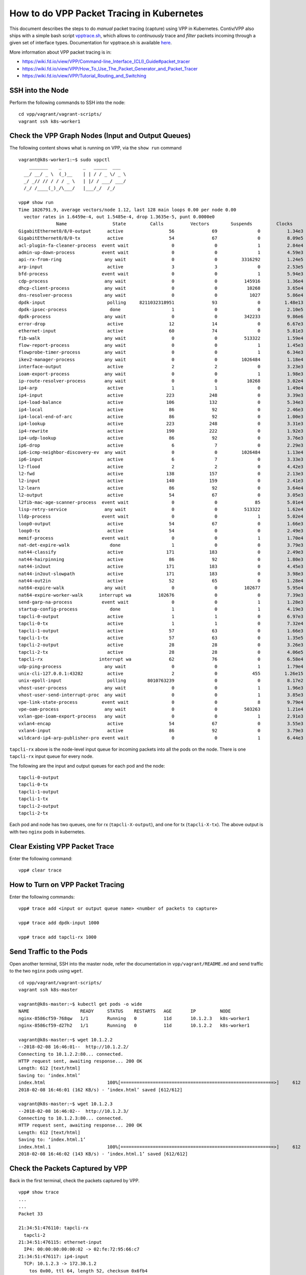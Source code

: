 How to do VPP Packet Tracing in Kubernetes
==========================================

This document describes the steps to do *manual* packet tracing
(capture) using VPP in Kubernetes. Contiv/VPP also ships with a simple
bash script
`vpptrace.sh <https://github.com/contiv/vpp/blob/master/scripts/vpptrace.sh>`__,
which allows to *continuously* trace and *filter* packets incoming
through a given set of interface types. Documentation for vpptrace.sh is
available
`here <https://github.com/contiv/vpp/blob/master/docs/VPPTRACE.md>`__.

More information about VPP packet tracing is in:

-  https://wiki.fd.io/view/VPP/Command-line_Interface_(CLI)_Guide#packet_tracer
-  https://wiki.fd.io/view/VPP/How_To_Use_The_Packet_Generator_and_Packet_Tracer
-  https://wiki.fd.io/view/VPP/Tutorial_Routing_and_Switching

SSH into the Node
-----------------

Perform the following commands to SSH into the node:

::

   cd vpp/vagrant/vagrant-scripts/
   vagrant ssh k8s-worker1

Check the VPP Graph Nodes (Input and Output Queues)
---------------------------------------------------

The following content shows what is running on VPP, via the ``show run``
command

::

    vagrant@k8s-worker1:~$ sudo vppctl
        _______    _        _   _____  ___
      __/ __/ _ \  (_)__    | | / / _ \/ _ \
      _/ _// // / / / _ \   | |/ / ___/ ___/
      /_/ /____(_)_/\___/   |___/_/  /_/

    vpp# show run
    Time 1026791.9, average vectors/node 1.12, last 128 main loops 0.00 per node 0.00
      vector rates in 1.6459e-4, out 1.5485e-4, drop 1.3635e-5, punt 0.0000e0
                  Name                 State         Calls          Vectors        Suspends         Clocks       Vectors/Call
    GigabitEthernet0/8/0-output      active                 56              69               0          1.34e3            1.23
    GigabitEthernet0/8/0-tx          active                 54              67               0          8.09e5            1.24
    acl-plugin-fa-cleaner-process  event wait                0               0               1          2.84e4            0.00
    admin-up-down-process          event wait                0               0               1          4.59e3            0.00
    api-rx-from-ring                any wait                 0               0         3316292          1.24e5            0.00
    arp-input                        active                  3               3               0          2.53e5            1.00
    bfd-process                    event wait                0               0               1          5.94e3            0.00
    cdp-process                     any wait                 0               0          145916          1.36e4            0.00
    dhcp-client-process             any wait                 0               0           10268          3.65e4            0.00
    dns-resolver-process            any wait                 0               0            1027          5.86e4            0.00
    dpdk-input                       polling     8211032318951              93               0         1.48e13            0.00
    dpdk-ipsec-process                done                   1               0               0          2.10e5            0.00
    dpdk-process                    any wait                 0               0          342233          9.86e6            0.00
    error-drop                       active                 12              14               0          6.67e3            1.17
    ethernet-input                   active                 60              74               0          5.81e3            1.23
    fib-walk                        any wait                 0               0          513322          1.59e4            0.00
    flow-report-process             any wait                 0               0               1          1.45e3            0.00
    flowprobe-timer-process         any wait                 0               0               1          6.34e3            0.00
    ikev2-manager-process           any wait                 0               0         1026484          1.18e4            0.00
    interface-output                 active                  2               2               0          3.23e3            1.00
    ioam-export-process             any wait                 0               0               1          1.98e3            0.00
    ip-route-resolver-process       any wait                 0               0           10268          3.02e4            0.00
    ip4-arp                          active                  1               1               0          1.49e4            1.00
    ip4-input                        active                223             248               0          3.39e3            1.11
    ip4-load-balance                 active                106             132               0          5.34e3            1.25
    ip4-local                        active                 86              92               0          2.46e3            1.07
    ip4-local-end-of-arc             active                 86              92               0          1.00e3            1.07
    ip4-lookup                       active                223             248               0          3.31e3            1.11
    ip4-rewrite                      active                190             222               0          1.92e3            1.17
    ip4-udp-lookup                   active                 86              92               0          3.76e3            1.07
    ip6-drop                         active                  6               7               0          2.29e3            1.17
    ip6-icmp-neighbor-discovery-ev  any wait                 0               0         1026484          1.13e4            0.00
    ip6-input                        active                  6               7               0          3.33e3            1.17
    l2-flood                         active                  2               2               0          4.42e3            1.00
    l2-fwd                           active                138             157               0          2.13e3            1.14
    l2-input                         active                140             159               0          2.41e3            1.14
    l2-learn                         active                 86              92               0          3.64e4            1.07
    l2-output                        active                 54              67               0          3.05e3            1.24
    l2fib-mac-age-scanner-process  event wait                0               0              85          5.01e4            0.00
    lisp-retry-service              any wait                 0               0          513322          1.62e4            0.00
    lldp-process                   event wait                0               0               1          5.02e4            0.00
    loop0-output                     active                 54              67               0          1.66e3            1.24
    loop0-tx                         active                 54               0               0          2.49e3            0.00
    memif-process                  event wait                0               0               1          1.70e4            0.00
    nat-det-expire-walk               done                   1               0               0          3.79e3            0.00
    nat44-classify                   active                171             183               0          2.49e3            1.07
    nat44-hairpinning                active                 86              92               0          1.80e3            1.07
    nat44-in2out                     active                171             183               0          4.45e3            1.07
    nat44-in2out-slowpath            active                171             183               0          3.98e3            1.07
    nat44-out2in                     active                 52              65               0          1.28e4            1.25
    nat64-expire-walk               any wait                 0               0          102677          5.95e4            0.00
    nat64-expire-worker-walk      interrupt wa          102676               0               0          7.39e3            0.00
    send-garp-na-process           event wait                0               0               1          1.28e3            0.00
    startup-config-process            done                   1               0               1          4.19e3            0.00
    tapcli-0-output                  active                  1               1               0          6.97e3            1.00
    tapcli-0-tx                      active                  1               1               0          7.32e4            1.00
    tapcli-1-output                  active                 57              63               0          1.66e3            1.11
    tapcli-1-tx                      active                 57              63               0          1.35e5            1.11
    tapcli-2-output                  active                 28              28               0          3.26e3            1.00
    tapcli-2-tx                      active                 28              28               0          4.06e5            1.00
    tapcli-rx                     interrupt wa              62              76               0          6.58e4            1.23
    udp-ping-process                any wait                 0               0               1          1.79e4            0.00
    unix-cli-127.0.0.1:43282         active                  2               0             455         1.26e15            0.00
    unix-epoll-input                 polling        8010763239               0               0          8.17e2            0.00
    vhost-user-process              any wait                 0               0               1          1.96e3            0.00
    vhost-user-send-interrupt-proc  any wait                 0               0               1          3.85e3            0.00
    vpe-link-state-process         event wait                0               0               8          9.79e4            0.00
    vpe-oam-process                 any wait                 0               0          503263          1.21e4            0.00
    vxlan-gpe-ioam-export-process   any wait                 0               0               1          2.91e3            0.00
    vxlan4-encap                     active                 54              67               0          3.55e3            1.24
    vxlan4-input                     active                 86              92               0          3.79e3            1.07
    wildcard-ip4-arp-publisher-pro event wait                0               0               1          6.44e3            0.00

``tapcli-rx`` above is the node-level input queue for incoming packets
into all the pods on the node. There is one ``tapcli-rx`` input queue
for every node.

The following are the input and output queues for each pod and the node:

::

   tapcli-0-output
   tapcli-0-tx
   tapcli-1-output
   tapcli-1-tx
   tapcli-2-output
   tapcli-2-tx

Each pod and node has two queues, one for rx (``tapcli-X-output``), and
one for tx (``tapcli-X-tx``). The above output is with two ``nginx``
pods in kubernetes.

Clear Existing VPP Packet Trace
-------------------------------

Enter the following command:

::

   vpp# clear trace

How to Turn on VPP Packet Tracing
---------------------------------

Enter the following commands:

::

   vpp# trace add <input or output queue name> <number of packets to capture>

   vpp# trace add dpdk-input 1000

   vpp# trace add tapcli-rx 1000

Send Traffic to the Pods
------------------------

Open another terminal, SSH into the master node, refer the documentation
in ``vpp/vagrant/README.md`` and send traffic to the two ``nginx`` pods
using ``wget``.

::

    cd vpp/vagrant/vagrant-scripts/
    vagrant ssh k8s-master

    vagrant@k8s-master:~$ kubectl get pods -o wide
    NAME                   READY     STATUS    RESTARTS   AGE       IP         NODE
    nginx-8586cf59-768qw   1/1       Running   0          11d       10.1.2.3   k8s-worker1
    nginx-8586cf59-d27h2   1/1       Running   0          11d       10.1.2.2   k8s-worker1

    vagrant@k8s-master:~$ wget 10.1.2.2
    --2018-02-08 16:46:01--  http://10.1.2.2/
    Connecting to 10.1.2.2:80... connected.
    HTTP request sent, awaiting response... 200 OK
    Length: 612 [text/html]
    Saving to: ‘index.html’
    index.html                       100%[=========================================================>]     612  --.-KB/s    in 0.004s
    2018-02-08 16:46:01 (162 KB/s) - ‘index.html’ saved [612/612]

    vagrant@k8s-master:~$ wget 10.1.2.3
    --2018-02-08 16:46:02--  http://10.1.2.3/
    Connecting to 10.1.2.3:80... connected.
    HTTP request sent, awaiting response... 200 OK
    Length: 612 [text/html]
    Saving to: ‘index.html.1’
    index.html.1                     100%[=========================================================>]     612  --.-KB/s    in 0.004s
    2018-02-08 16:46:02 (143 KB/s) - ‘index.html.1’ saved [612/612]

Check the Packets Captured by VPP
---------------------------------

Back in the first terminal, check the packets captured by VPP.

::

    vpp# show trace
    ...
    ...
    Packet 33

    21:34:51:476110: tapcli-rx
      tapcli-2
    21:34:51:476115: ethernet-input
      IP4: 00:00:00:00:00:02 -> 02:fe:72:95:66:c7
    21:34:51:476117: ip4-input
      TCP: 10.1.2.3 -> 172.30.1.2
        tos 0x00, ttl 64, length 52, checksum 0x6fb4
        fragment id 0x11ec, flags DONT_FRAGMENT
      TCP: 80 -> 58430
        seq. 0x5db741c8 ack 0x709defa7
        flags 0x11 FIN ACK, tcp header: 32 bytes
        window 235, checksum 0x55c3
    21:34:51:476118: nat44-out2in
      NAT44_OUT2IN: sw_if_index 6, next index 1, session index -1
    21:34:51:476120: ip4-lookup
      fib 0 dpo-idx 23 flow hash: 0x00000000
      TCP: 10.1.2.3 -> 172.30.1.2
        tos 0x00, ttl 64, length 52, checksum 0x6fb4
        fragment id 0x11ec, flags DONT_FRAGMENT
      TCP: 80 -> 58430
        seq. 0x5db741c8 ack 0x709defa7
        flags 0x11 FIN ACK, tcp header: 32 bytes
        window 235, checksum 0x55c3
    21:34:51:476121: ip4-load-balance
      fib 0 dpo-idx 23 flow hash: 0x00000000
      TCP: 10.1.2.3 -> 172.30.1.2
        tos 0x00, ttl 64, length 52, checksum 0x6fb4
        fragment id 0x11ec, flags DONT_FRAGMENT
      TCP: 80 -> 58430
        seq. 0x5db741c8 ack 0x709defa7
        flags 0x11 FIN ACK, tcp header: 32 bytes
        window 235, checksum 0x55c3
    21:34:51:476122: ip4-rewrite
      tx_sw_if_index 3 dpo-idx 5 : ipv4 via 192.168.30.1 loop0: 1a2b3c4d5e011a2b3c4d5e020800 flow hash: 0x00000000
      00000000: 1a2b3c4d5e011a2b3c4d5e0208004500003411ec40003f0670b40a010203ac1e
      00000020: 01020050e43e5db741c8709defa7801100eb55c300000101080a0f4b
    21:34:51:476123: loop0-output
      loop0
      IP4: 1a:2b:3c:4d:5e:02 -> 1a:2b:3c:4d:5e:01
      TCP: 10.1.2.3 -> 172.30.1.2
        tos 0x00, ttl 63, length 52, checksum 0x70b4
        fragment id 0x11ec, flags DONT_FRAGMENT
      TCP: 80 -> 58430
        seq. 0x5db741c8 ack 0x709defa7
        flags 0x11 FIN ACK, tcp header: 32 bytes
        window 235, checksum 0x55c3
    21:34:51:476124: l2-input
      l2-input: sw_if_index 3 dst 1a:2b:3c:4d:5e:01 src 1a:2b:3c:4d:5e:02
    21:34:51:476125: l2-fwd
      l2-fwd:   sw_if_index 3 dst 1a:2b:3c:4d:5e:01 src 1a:2b:3c:4d:5e:02 bd_index 1
    21:34:51:476125: l2-output
      l2-output: sw_if_index 4 dst 1a:2b:3c:4d:5e:01 src 1a:2b:3c:4d:5e:02 data 08 00 45 00 00 34 11 ec 40 00 3f 06
    21:34:51:476126: vxlan4-encap
      VXLAN encap to vxlan_tunnel0 vni 10
    21:34:51:476126: ip4-load-balance
      fib 4 dpo-idx 22 flow hash: 0x00000103
      UDP: 192.168.16.2 -> 192.168.16.1
        tos 0x00, ttl 254, length 102, checksum 0x1b33
        fragment id 0x0000
      UDP: 24320 -> 4789
        length 82, checksum 0x0000
    21:34:51:476127: ip4-rewrite
      tx_sw_if_index 1 dpo-idx 4 : ipv4 via 192.168.16.1 GigabitEthernet0/8/0: 080027b2610908002733fb6f0800 flow hash: 0x00000103
      00000000: 080027b2610908002733fb6f08004500006600000000fd111c33c0a81002c0a8
      00000020: 10015f0012b5005200000800000000000a001a2b3c4d5e011a2b3c4d
    21:34:51:476127: GigabitEthernet0/8/0-output
      GigabitEthernet0/8/0
      IP4: 08:00:27:33:fb:6f -> 08:00:27:b2:61:09
      UDP: 192.168.16.2 -> 192.168.16.1
        tos 0x00, ttl 253, length 102, checksum 0x1c33
        fragment id 0x0000
      UDP: 24320 -> 4789
        length 82, checksum 0x0000
    21:34:51:476128: GigabitEthernet0/8/0-tx
      GigabitEthernet0/8/0 tx queue 0
      buffer 0xfa7f: current data -50, length 116, free-list 0, clone-count 0, totlen-nifb 0, trace 0x20
                      l2-hdr-offset 0 l3-hdr-offset 14
      PKT MBUF: port 255, nb_segs 1, pkt_len 116
        buf_len 2176, data_len 116, ol_flags 0x0, data_off 78, phys_addr 0x569ea040
        packet_type 0x0 l2_len 0 l3_len 0 outer_l2_len 0 outer_l3_len 0
      IP4: 08:00:27:33:fb:6f -> 08:00:27:b2:61:09
      UDP: 192.168.16.2 -> 192.168.16.1
        tos 0x00, ttl 253, length 102, checksum 0x1c33
        fragment id 0x0000
      UDP: 24320 -> 4789
        length 82, checksum 0x0000

In the above captured packet, we can see:

-  Input queue name ``tapcli-rx``
-  Pod’s IP address ``10.1.2.3``
-  IP address of the master node ``172.30.1.2``, which sent the ``wget``
   traffic to the two pods
-  HTTP port ``80``, destination port and TCP protocol
   (``TCP: 80 -> 58430``)
-  NAT queue name ``nat44-out2in``
-  VXLAN VNI ID ``VXLAN encap to vxlan_tunnel0 vni 10``
-  VXLAN UDP port ``4789``
-  IP address of ``GigabitEthernet0/8/0`` interface (``192.168.16.2``)
-  Packet on the outgoing queue ``GigabitEthernet0/8/0-tx``

Find IP Addresses of GigabitEthernet and the Tap Interfaces
-----------------------------------------------------------

Enter the following commands to find the IP addresses and Tap
interfaces:

::

   vpp# show int address
   GigabitEthernet0/8/0 (up):
     L3 192.168.16.2/24
   local0 (dn):
   loop0 (up):
     L2 bridge bd-id 1 idx 1 shg 0 bvi
     L3 192.168.30.2/24
   tapcli-0 (up):
     L3 172.30.2.1/24
   tapcli-1 (up):
     L3 10.2.1.2/32
   tapcli-2 (up):
     L3 10.2.1.3/32
   vxlan_tunnel0 (up):
     L2 bridge bd-id 1 idx 1 shg 0

Other Useful VPP CLIs
---------------------

Enter the following commands to see additional information about VPP:

::

   vpp# show int
                 Name               Idx       State          Counter          Count
   GigabitEthernet0/8/0              1         up       rx packets                   138
                                                        rx bytes                   18681
                                                        tx packets                   100
                                                        tx bytes                   29658
                                                        drops                          1
                                                        ip4                          137
                                                        tx-error                       2
   local0                            0        down      drops                          1
   loop0                             3         up       rx packets                   137
                                                        rx bytes                    9853
                                                        tx packets                   200
                                                        tx bytes                   49380
                                                        drops                          1
                                                        ip4                          136
   tapcli-0                          2         up       rx packets                     8
                                                        rx bytes                     600
                                                        tx packets                     1
                                                        tx bytes                      42
                                                        drops                          9
                                                        ip6                            7
   tapcli-1                          5         up       rx packets                    56
                                                        rx bytes                   13746
                                                        tx packets                    78
                                                        tx bytes                    6733
                                                        drops                          1
                                                        ip4                           56
   tapcli-2                          6         up       rx packets                    42
                                                        rx bytes                   10860
                                                        tx packets                    58
                                                        tx bytes                    4996
                                                        drops                          1
                                                        ip4                           42
   vxlan_tunnel0                     4         up       rx packets                   137
                                                        rx bytes                   11771
                                                        tx packets                   100
                                                        tx bytes                   28290

   vpp# show hardware
                 Name                Idx   Link  Hardware
   GigabitEthernet0/8/0               1     up   GigabitEthernet0/8/0
     Ethernet address 08:00:27:33:fb:6f
     Intel 82540EM (e1000)
       carrier up full duplex speed 1000 mtu 9216
       rx queues 1, rx desc 1024, tx queues 1, tx desc 1024
       cpu socket 0

       tx frames ok                                         100
       tx bytes ok                                        29658
       rx frames ok                                         138
       rx bytes ok                                        19233
       extended stats:
         rx good packets                                    138
         tx good packets                                    100
         rx good bytes                                    19233
         tx good bytes                                    29658
   local0                             0    down  local0
     local
   loop0                              3     up   loop0
     Ethernet address 1a:2b:3c:4d:5e:02
   tapcli-0                           2     up   tapcli-0
     Ethernet address 02:fe:95:07:df:9c
   tapcli-1                           5     up   tapcli-1
     Ethernet address 02:fe:3f:5f:0f:9a
   tapcli-2                           6     up   tapcli-2
     Ethernet address 02:fe:72:95:66:c7
   vxlan_tunnel0                      4     up   vxlan_tunnel0
     VXLAN

   vpp# show bridge-domain
     BD-ID   Index   BSN  Age(min)  Learning  U-Forwrd  UU-Flood  Flooding  ARP-Term  BVI-Intf
       1       1      1     off        on        on        on        on       off      loop0

   vpp# show bridge-domain 1 detail
     BD-ID   Index   BSN  Age(min)  Learning  U-Forwrd  UU-Flood  Flooding  ARP-Term  BVI-Intf
       1       1      1     off        on        on        on        on       off      loop0

              Interface           If-idx ISN  SHG  BVI  TxFlood        VLAN-Tag-Rewrite
                loop0               3     3    0    *      *                 none
            vxlan_tunnel0           4     1    0    -      *                 none

   vpp# show l2fib verbose
       Mac-Address     BD-Idx If-Idx BSN-ISN Age(min) static filter bvi         Interface-Name
    1a:2b:3c:4d:5e:02    1      3      0/0      -       *      -     *               loop0
    1a:2b:3c:4d:5e:01    1      4      1/1      -       -      -     -           vxlan_tunnel0
   L2FIB total/learned entries: 2/1  Last scan time: 0.0000e0sec  Learn limit: 4194304

   vpp# show ip fib
   ipv4-VRF:0, fib_index:0, flow hash:[src dst sport dport proto ] locks:[src:(nil):2, src:adjacency:3, src:default-route:1, ]
   0.0.0.0/0
     unicast-ip4-chain
     [@0]: dpo-load-balance: [proto:ip4 index:1 buckets:1 uRPF:21 to:[0:0]]
       [0] [@5]: ipv4 via 172.30.2.2 tapcli-0: def35b93961902fe9507df9c0800
   0.0.0.0/32
     unicast-ip4-chain
     [@0]: dpo-load-balance: [proto:ip4 index:2 buckets:1 uRPF:1 to:[0:0]]
       [0] [@0]: dpo-drop ip4
   10.1.1.0/24
     unicast-ip4-chain
     [@0]: dpo-load-balance: [proto:ip4 index:24 buckets:1 uRPF:29 to:[0:0]]
       [0] [@10]: dpo-load-balance: [proto:ip4 index:23 buckets:1 uRPF:28 to:[0:0] via:[98:23234]]
             [0] [@5]: ipv4 via 192.168.30.1 loop0: 1a2b3c4d5e011a2b3c4d5e020800
   10.1.2.2/32
     unicast-ip4-chain
     [@0]: dpo-load-balance: [proto:ip4 index:27 buckets:1 uRPF:12 to:[78:5641]]
       [0] [@5]: ipv4 via 10.1.2.2 tapcli-1: 00000000000202fe3f5f0f9a0800
   10.1.2.3/32
     unicast-ip4-chain
     [@0]: dpo-load-balance: [proto:ip4 index:29 buckets:1 uRPF:32 to:[58:4184]]
       [0] [@5]: ipv4 via 10.1.2.3 tapcli-2: 00000000000202fe729566c70800
   10.2.1.2/32
     unicast-ip4-chain
     [@0]: dpo-load-balance: [proto:ip4 index:26 buckets:1 uRPF:31 to:[0:0]]
       [0] [@2]: dpo-receive: 10.2.1.2 on tapcli-1
   10.2.1.3/32
     unicast-ip4-chain
     [@0]: dpo-load-balance: [proto:ip4 index:28 buckets:1 uRPF:33 to:[0:0]]
       [0] [@2]: dpo-receive: 10.2.1.3 on tapcli-2
   172.30.1.0/24
     unicast-ip4-chain
     [@0]: dpo-load-balance: [proto:ip4 index:25 buckets:1 uRPF:29 to:[98:23234]]
       [0] [@10]: dpo-load-balance: [proto:ip4 index:23 buckets:1 uRPF:28 to:[0:0] via:[98:23234]]
             [0] [@5]: ipv4 via 192.168.30.1 loop0: 1a2b3c4d5e011a2b3c4d5e020800
   172.30.2.0/32
     unicast-ip4-chain
     [@0]: dpo-load-balance: [proto:ip4 index:14 buckets:1 uRPF:15 to:[0:0]]
       [0] [@0]: dpo-drop ip4
   172.30.2.0/24
     unicast-ip4-chain
     [@0]: dpo-load-balance: [proto:ip4 index:13 buckets:1 uRPF:14 to:[0:0]]
       [0] [@4]: ipv4-glean: tapcli-0
   172.30.2.1/32
     unicast-ip4-chain
     [@0]: dpo-load-balance: [proto:ip4 index:16 buckets:1 uRPF:19 to:[0:0]]
       [0] [@2]: dpo-receive: 172.30.2.1 on tapcli-0
   172.30.2.2/32
     unicast-ip4-chain
     [@0]: dpo-load-balance: [proto:ip4 index:17 buckets:1 uRPF:18 to:[0:0]]
       [0] [@5]: ipv4 via 172.30.2.2 tapcli-0: def35b93961902fe9507df9c0800
   172.30.2.255/32
     unicast-ip4-chain
     [@0]: dpo-load-balance: [proto:ip4 index:15 buckets:1 uRPF:17 to:[0:0]]
       [0] [@0]: dpo-drop ip4
   192.168.16.0/32
     unicast-ip4-chain
     [@0]: dpo-load-balance: [proto:ip4 index:10 buckets:1 uRPF:9 to:[0:0]]
       [0] [@0]: dpo-drop ip4
   192.168.16.1/32
     unicast-ip4-chain
     [@0]: dpo-load-balance: [proto:ip4 index:22 buckets:1 uRPF:34 to:[0:0] via:[100:28290]]
       [0] [@5]: ipv4 via 192.168.16.1 GigabitEthernet0/8/0: 080027b2610908002733fb6f0800
   192.168.16.0/24
     unicast-ip4-chain
     [@0]: dpo-load-balance: [proto:ip4 index:9 buckets:1 uRPF:30 to:[0:0]]
       [0] [@4]: ipv4-glean: GigabitEthernet0/8/0
   192.168.16.2/32
     unicast-ip4-chain
     [@0]: dpo-load-balance: [proto:ip4 index:12 buckets:1 uRPF:13 to:[137:16703]]
       [0] [@2]: dpo-receive: 192.168.16.2 on GigabitEthernet0/8/0
   192.168.16.255/32
     unicast-ip4-chain
     [@0]: dpo-load-balance: [proto:ip4 index:11 buckets:1 uRPF:11 to:[0:0]]
       [0] [@0]: dpo-drop ip4
   192.168.30.0/32
     unicast-ip4-chain
     [@0]: dpo-load-balance: [proto:ip4 index:19 buckets:1 uRPF:23 to:[0:0]]
       [0] [@0]: dpo-drop ip4
   192.168.30.1/32
     unicast-ip4-chain
     [@0]: dpo-load-balance: [proto:ip4 index:23 buckets:1 uRPF:28 to:[0:0] via:[98:23234]]
       [0] [@5]: ipv4 via 192.168.30.1 loop0: 1a2b3c4d5e011a2b3c4d5e020800
   192.168.30.0/24
     unicast-ip4-chain
     [@0]: dpo-load-balance: [proto:ip4 index:18 buckets:1 uRPF:22 to:[0:0]]
       [0] [@4]: ipv4-glean: loop0
   192.168.30.2/32
     unicast-ip4-chain
     [@0]: dpo-load-balance: [proto:ip4 index:21 buckets:1 uRPF:27 to:[0:0]]
       [0] [@2]: dpo-receive: 192.168.30.2 on loop0
   192.168.30.255/32
     unicast-ip4-chain
     [@0]: dpo-load-balance: [proto:ip4 index:20 buckets:1 uRPF:25 to:[0:0]]
       [0] [@0]: dpo-drop ip4
   224.0.0.0/4
     unicast-ip4-chain
     [@0]: dpo-load-balance: [proto:ip4 index:4 buckets:1 uRPF:3 to:[0:0]]
       [0] [@0]: dpo-drop ip4
   240.0.0.0/4
     unicast-ip4-chain
     [@0]: dpo-load-balance: [proto:ip4 index:3 buckets:1 uRPF:2 to:[0:0]]
       [0] [@0]: dpo-drop ip4
   255.255.255.255/32
     unicast-ip4-chain
     [@0]: dpo-load-balance: [proto:ip4 index:5 buckets:1 uRPF:4 to:[0:0]]
       [0] [@0]: dpo-drop ip4
